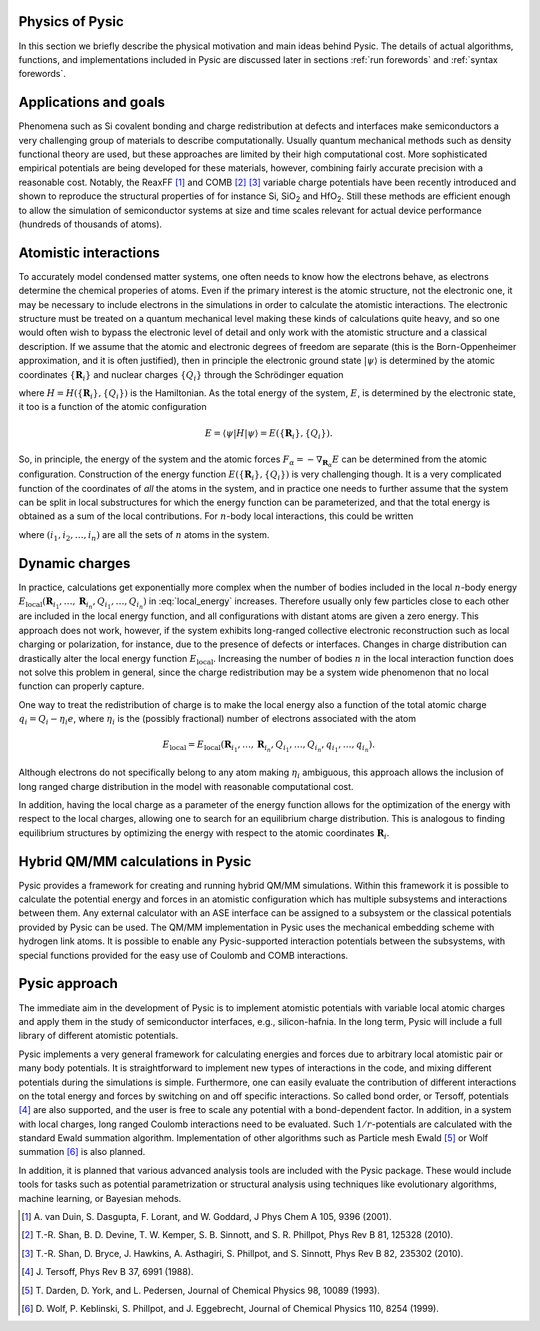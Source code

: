 .. file:physics

.. _physics:



.. file:physics forewords

.. _physics forewords:



Physics of Pysic
----------------

In this section we briefly describe the physical motivation and main ideas behind Pysic. The details of actual algorithms, functions, and implementations included in Pysic are discussed later in sections :ref:`run forewords` and :ref:`syntax forewords`.

.. file:target problems

.. _target problems:



Applications and goals
-----------------------

Phenomena such as Si covalent bonding and charge redistribution at defects and interfaces make semiconductors a very challenging group of materials to describe computationally. Usually quantum mechanical methods such as density functional theory are used, but these approaches are limited by their high computational cost. More sophisticated empirical potentials are being developed for these materials, however, combining fairly accurate precision with a reasonable cost. Notably, the ReaxFF [1]_ and COMB [2]_ [3]_ variable charge potentials have been recently introduced and shown to reproduce the structural properties of for instance Si, SiO\ :sub:`2` and HfO\ :sub:`2`. Still these methods are efficient enough to allow the simulation of semiconductor systems at size and time scales relevant for actual device performance (hundreds of thousands of atoms). 



.. file:interactions

.. _interactions:



Atomistic interactions
-----------------------

To accurately model condensed matter systems, one often needs to know how the electrons behave, as electrons determine the chemical properies of atoms. Even if the primary interest is the atomic structure, not the electronic one, it may be necessary to include electrons in the simulations in order to calculate the atomistic interactions. The electronic structure must be treated on a quantum mechanical level making these kinds of calculations quite heavy, and so one would often wish to bypass the electronic level of detail and only work with the atomistic structure and a classical description. If we assume that the atomic and electronic degrees of freedom are separate (this is the Born-Oppenheimer approximation, and it is often justified), then in principle the electronic ground state :math:`| \psi \rangle` is determined by the atomic coordinates :math:`\{ \mathbf{R}_i \}` and nuclear charges :math:`\{ Q_i \}` through the Schrödinger equation

.. math::
  :nowrap:

  \begin{eqnarray}
  H(\{ \mathbf{R}_i \}, \{ Q_i \}) | \psi \rangle  & = & E | \psi \rangle \\
  \Rightarrow | \psi \rangle & = & \psi(\{ \mathbf{R}_i \}, \{ Q_i \}),
  \end{eqnarray}

where :math:`H = H(\{ \mathbf{R}_i \}, \{ Q_i \})` is the Hamiltonian.
As the total energy of the system, :math:`E`, is determined by the electronic state, it too is a function of the atomic configuration

.. math::

 E = \langle \psi | H | \psi \rangle = E(\{ \mathbf{R}_i \}, \{ Q_i \}).

So, in principle, the energy of the system and the atomic forces :math:`F_\alpha = -\nabla_{\mathbf{R}_\alpha} E` can be determined from the atomic configuration. Construction of the energy function :math:`E(\{ \mathbf{R}_i \}, \{ Q_i \})` is very challenging though. It is a very complicated function of the coordinates of *all* the atoms in the system, and in practice one needs to further assume that the system can be split in local substructures for which the energy function can be parameterized, and that the total energy is obtained as a sum of the local contributions. For :math:`n`-body local interactions, this could be written

.. math::
 :label: local_energy

 E \approx \sum_{(i_1,i_2,\ldots,i_n)} E_\mathrm{local}(\mathbf{R}_{i_1}, \ldots, \mathbf{R}_{i_n}, Q_{i_1}, \ldots, Q_{i_n}),

where :math:`(i_1,i_2,\ldots,i_n)` are all the sets of :math:`n` atoms in the system.



.. file:charge equilibration

.. _charge equilibration:



Dynamic charges
----------------

In practice, calculations get exponentially more complex when the number of bodies included in the local :math:`n`-body energy :math:`E_\mathrm{local}(\mathbf{R}_{i_1}, \ldots, \mathbf{R}_{i_n}, Q_{i_1}, \ldots, Q_{i_n})` in :eq:`local_energy` increases. Therefore usually only few particles close to each other are included in the local energy function, and all configurations with distant atoms are given a zero energy. This approach does not work, however, if the system exhibits long-ranged collective electronic reconstruction such as local charging or polarization, for instance, due to the presence of defects or interfaces. Changes in charge distribution can drastically alter the local energy function :math:`E_\mathrm{local}`. Increasing the number of bodies :math:`n` in the local interaction function does not solve this problem in general, since the charge redistribution may be a system wide phenomenon that no local function can properly capture.

One way to treat the redistribution of charge is to make the local energy also a function of the total atomic charge :math:`q_i = Q_i - \eta_i e`, where :math:`\eta_i` is the (possibly fractional) number of electrons associated with the atom

.. math::

  E_\mathrm{local} = E_\mathrm{local}(\mathbf{R}_{i_1}, \ldots, \mathbf{R}_{i_n}, Q_{i_1}, \ldots, Q_{i_n}, q_{i_1}, \ldots, q_{i_n}).

Although electrons do not specifically belong to any atom making :math:`\eta_i` ambiguous, this approach allows the inclusion of long ranged charge distribution in the model with reasonable computational cost. 

In addition, having the local charge as a parameter of the energy function allows for the optimization of the energy with respect to the local charges, allowing one to search for an equilibrium charge distribution. This is analogous to finding equilibrium structures by optimizing the energy with respect to the atomic coordinates :math:`\mathbf{R}_i`.  



.. file:hybrid calculations

.. _hybrid calculations:



Hybrid QM/MM calculations in Pysic
------------------------------------

Pysic provides a framework for creating and running hybrid QM/MM simulations. Within this framework it is possible to calculate the potential energy and forces in an atomistic configuration which has multiple subsystems and interactions between them. Any external calculator with an ASE interface can be assigned to a subsystem or the classical potentials provided by Pysic can be used. The QM/MM implementation in Pysic uses the mechanical embedding scheme with hydrogen link atoms. It is possible to enable any Pysic-supported interaction potentials between the subsystems, with special functions provided for the easy use of Coulomb and COMB interactions.

.. file:pysic approach

.. _pysic approach:



Pysic approach
----------------

The immediate aim in the development of Pysic is to implement atomistic potentials with variable local atomic charges and apply them in the study of semiconductor interfaces, e.g., silicon-hafnia. In the long term, Pysic will include a full library of different atomistic potentials.

Pysic implements a very general framework for calculating energies and forces due to arbitrary local atomistic pair or many body potentials. It is straightforward to implement new types of interactions in the code, and mixing different potentials during the simulations is simple. Furthermore, one can easily evaluate the contribution of different interactions on the total energy and forces by switching on and off specific interactions. So called bond order, or Tersoff, potentials [4]_ are also supported, and the user is free to scale any potential with a bond-dependent factor. In addition, in a system with local charges, long ranged Coulomb interactions need to be evaluated. Such :math:`1/r`-potentials are calculated with the standard Ewald summation algorithm. Implementation of other algorithms such as Particle mesh Ewald [5]_ or Wolf summation [6]_ is also planned.

In addition, it is planned that various advanced analysis tools are included with the Pysic package. These would include tools for tasks such as potential parametrization or structural analysis using techniques like evolutionary algorithms, machine learning, or Bayesian mehods.

.. file:references

.. _references:



.. [1] \ A. van Duin, S. Dasgupta, F. Lorant, and W. Goddard, J Phys Chem A 105, 9396 (2001). 
.. [2] \ T.-R. Shan, B. D. Devine, T. W. Kemper, S. B. Sinnott, and S. R. Phillpot, Phys Rev B 81, 125328 (2010).   
.. [3] \ T.-R. Shan, D. Bryce, J. Hawkins, A. Asthagiri, S. Phillpot, and S. Sinnott, Phys Rev B 82, 235302 (2010).  

.. [4] \ J. Tersoff, Phys Rev B 37, 6991 (1988).   
.. [5] \ T. Darden, D. York, and L. Pedersen, Journal of Chemical Physics 98, 10089 (1993). 
.. [6] \ D. Wolf, P. Keblinski, S. Phillpot, and J. Eggebrecht, Journal of Chemical Physics 110, 8254 (1999).

